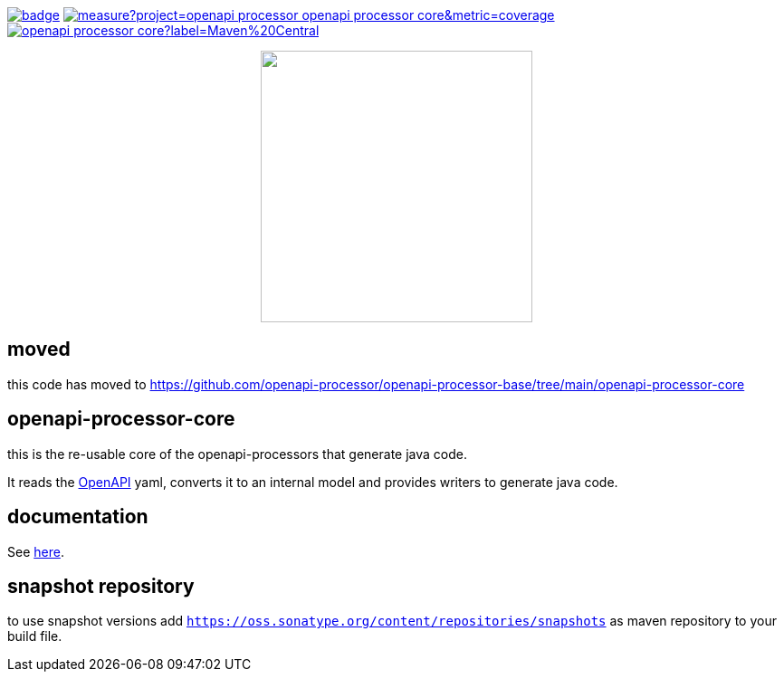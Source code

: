 :badge-license: https://img.shields.io/badge/License-Apache%202.0-blue.svg?labelColor=313A42
:badge-ci: https://github.com/openapi-processor/openapi-processor-core/workflows/build/badge.svg
:oaps-ci: https://github.com/openapi-processor/openapi-processor-core/actions?query=workflow%3Abuild
:sonar-coverage: https://sonarcloud.io/api/project_badges/measure?project=openapi-processor_openapi-processor-core&metric=coverage
:sonar: https://sonarcloud.io/dashboard?id=openapi-processor_openapi-processor-core

:oaps-license: https://github.com/openapi-processor/openapi-processor-core/blob/master/LICENSE
:oap-docs: https://docs.openapiprocessor.io
:openapi: https://www.openapis.org/

:oap-central: https://search.maven.org/search?q=io.openapiprocessor
:badge-central: https://img.shields.io/maven-central/v/io.openapiprocessor/openapi-processor-core?label=Maven%20Central

// badges
link:{oaps-ci}[image:{badge-ci}[]]
link:{sonar}[image:{sonar-coverage}[]]
link:{oap-central}[image:{badge-central}[]]
//link:{oaps-license}[image:{badge-license}[]]

// does not center on github
//image::images/openapi-processor-core-800x400.png[logo,200,align="center"]
++++
<p align="center">
  <img width="300px" src="images/openapi-processor-core-800x400.png">
</p>
++++

== moved

this code has moved to https://github.com/openapi-processor/openapi-processor-base/tree/main/openapi-processor-core

== openapi-processor-core

this is the re-usable core of the openapi-processors that generate java code.

It reads the link:{openapi}[OpenAPI] yaml, converts it to an internal model and provides writers to generate java code.

== documentation

See link:{oap-docs}[here].

== snapshot repository

to use snapshot versions add `https://oss.sonatype.org/content/repositories/snapshots` as maven repository to your build file.
